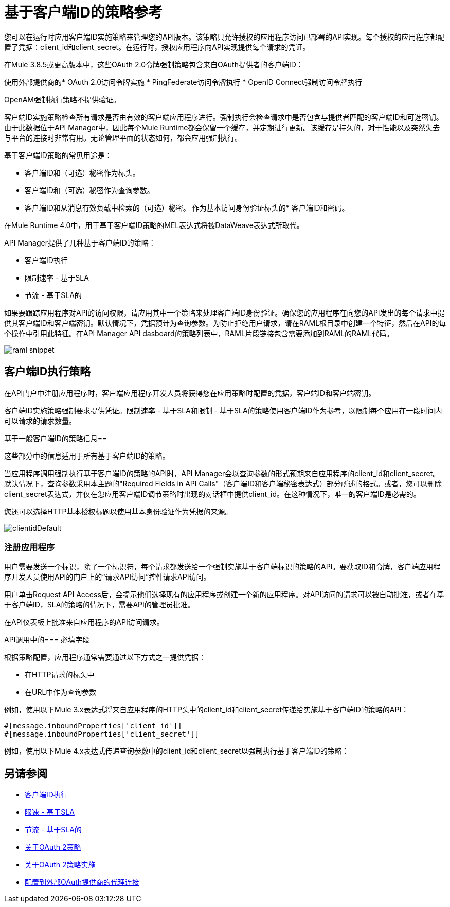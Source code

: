 = 基于客户端ID的策略参考

您可以在运行时应用客户端ID实施策略来管理您的API版本。该策略只允许授权的应用程序访问已部署的API实现。每个授权的应用程序都配置了凭据：client_id和client_secret。在运行时，授权应用程序向API实现提供每个请求的凭证。

在Mule 3.8.5或更高版本中，这些OAuth 2.0令牌强制策略包含来自OAuth提供者的客户端ID：

使用外部提供商的*  OAuth 2.0访问令牌实施
*  PingFederate访问令牌执行
*  OpenID Connect强制访问令牌执行

OpenAM强制执行策略不提供验证。

客户端ID实施策略检查所有请求是否由有效的客户端应用程序进行。强制执行会检查请求中是否包含与提供者匹配的客户端ID和可选密钥。由于此数据位于API Manager中，因此每个Mule Runtime都会保留一个缓存，并定期进行更新。该缓存是持久的，对于性能以及突然失去与平台的连接时非常有用。无论管理平面的状态如何，都会应用强制执行。

基于客户端ID策略的常见用途是：

* 客户端ID和（可选）秘密作为标头。
* 客户端ID和（可选）秘密作为查询参数。
* 客户端ID和从消息有效负载中检索的（可选）秘密。
作为基本访问身份验证标头的* 客户端ID和密码。

在Mule Runtime 4.0中，用于基于客户端ID策略的MEL表达式将被DataWeave表达式所取代。

API Manager提供了几种基于客户端ID的策略：

* 客户端ID执行
* 限制速率 - 基于SLA
* 节流 - 基于SLA的

如果要跟踪应用程序对API的访问权限，请应用其中一个策略来处理客户端ID身份验证。确保您的应用程序在向您的API发出的每个请求中提供其客户端ID和客户端密钥。默认情况下，凭据预计为查询参数。为防止拒绝用户请求，请在RAML根目录中创建一个特征，然后在API的每个操作中引用此特征。在API Manager API dasboard的策略列表中，RAML片段链接包含需要添加到RAML的RAML代码。

image::raml-snippet.png[]

== 客户端ID执行策略

在API门户中注册应用程序时，客户端应用程序开发人员将获得您在应用策略时配置的凭据，客户端ID和客户端密钥。

客户端ID实施策略强制要求提供凭证。限制速率 - 基于SLA和限制 - 基于SLA的策略使用客户端ID作为参考，以限制每个应用在一段时间内可以请求的请求数量。

基于一般客户端ID的策略信息== 

这些部分中的信息适用于所有基于客户端ID的策略。

当应用程序调用强制执行基于客户端ID的策略的API时，API Manager会以查询参数的形式预期来自应用程序的client_id和client_secret。默认情况下，查询参数采用本主题的"Required Fields in API Calls"（客户端ID和客户端秘密表达式）部分所述的格式。或者，您可以删除client_secret表达式，并仅在您应用客户端ID调节策略时出现的对话框中提供client_id。在这种情况下，唯一的客户端ID是必需的。

您还可以选择HTTP基本授权标题以使用基本身份验证作为凭据的来源。

image:clientidDefault.png[clientidDefault]

=== 注册应用程序

用户需要发送一个标识，除了一个标识符，每个请求都发送给一个强制实施基于客户端标识的策略的API。要获取ID和令牌，客户端应用程序开发人员使用API​​的门户上的“请求API访问”控件请求API访问。

用户单击Request API Access后，会提示他们选择现有的应用程序或创建一个新的应用程序。对API访问的请求可以被自动批准，或者在基于客户端ID，SLA的策略的情况下，需要API的管理员批准。

在API仪表板上批准来自应用程序的API访问请求。

API调用中的=== 必填字段

根据策略配置，应用程序通常需要通过以下方式之一提供凭据：

* 在HTTP请求的标头中
* 在URL中作为查询参数

例如，使用以下Mule 3.x表达式将来自应用程序的HTTP头中的client_id和client_secret传递给实施基于客户端ID的策略的API：

[source,code,linenums]
----
#[message.inboundProperties['client_id']]
#[message.inboundProperties['client_secret']]
----

例如，使用以下Mule 4.x表达式传递查询参数中的client_id和client_secret以强制执行基于客户端ID的策略：


== 另请参阅

*  link:/api-manager/client-id-based-policies[客户端ID执行]
*  link:/api-manager/rate-limiting-and-throttling-sla-based-policies#rate-limiting-sla-based-policy[限速 - 基于SLA]
*  link:/api-manager/rate-limiting-and-throttling-sla-based-policies#throttling-sla-based-policy[节流 - 基于SLA的]
*  link:/api-manager/oauth2-policies-new[关于OAuth 2策略]
*  link:/api-manager/oauth-policy-implementation-concept[关于OAuth 2策略实施]
*  link:/api-manager/apply-oauth-token-policy-task[配置到外部OAuth提供商的代理连接]
